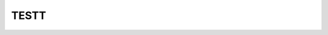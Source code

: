 -----
TESTT
-----


.. raw:: html
   :file: figures/TotalCapacityAnnual.html

.. csv-table:: Technology costs
   :file: tables/test_table.csv
   :widths: 75, 50, 50, 50, 50
   :header-rows: 1
